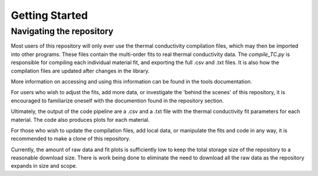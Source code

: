 Getting Started
===============

Navigating the repository
--------------------

Most users of this repository will only ever use the thermal conductivity compilation files, which may then be imported into other programs. These files contain the multi-order fits to real thermal conductivity data. The *compile_TC.py* is responsible for compiling each individual material fit, and exporting the full .csv and .txt files. It is also how the compilation files are updated after changes in the library.

More information on accessing and using this information can be found in the tools documentation.

For users who wish to adjust the fits, add more data, or investigate the 'behind the scenes' of this repository, it is encouraged to familiarize oneself with the documention found in the repository section. 

Ultimately, the output of the code pipeline are a .csv and a .txt file with the thermal conductivity fit parameters for each material. The code also produces plots for each material. 



For those who wish to update the compilation files, add local data, or manipulate the fits and code in any way, it is recommended to make a clone of this repository.

Currently, the amount of raw data and fit plots is sufficiently low to keep the total storage size of the repository to a reasonable download size. There is work being done to eliminate the need to download all the raw data as the repository expands in size and scope.